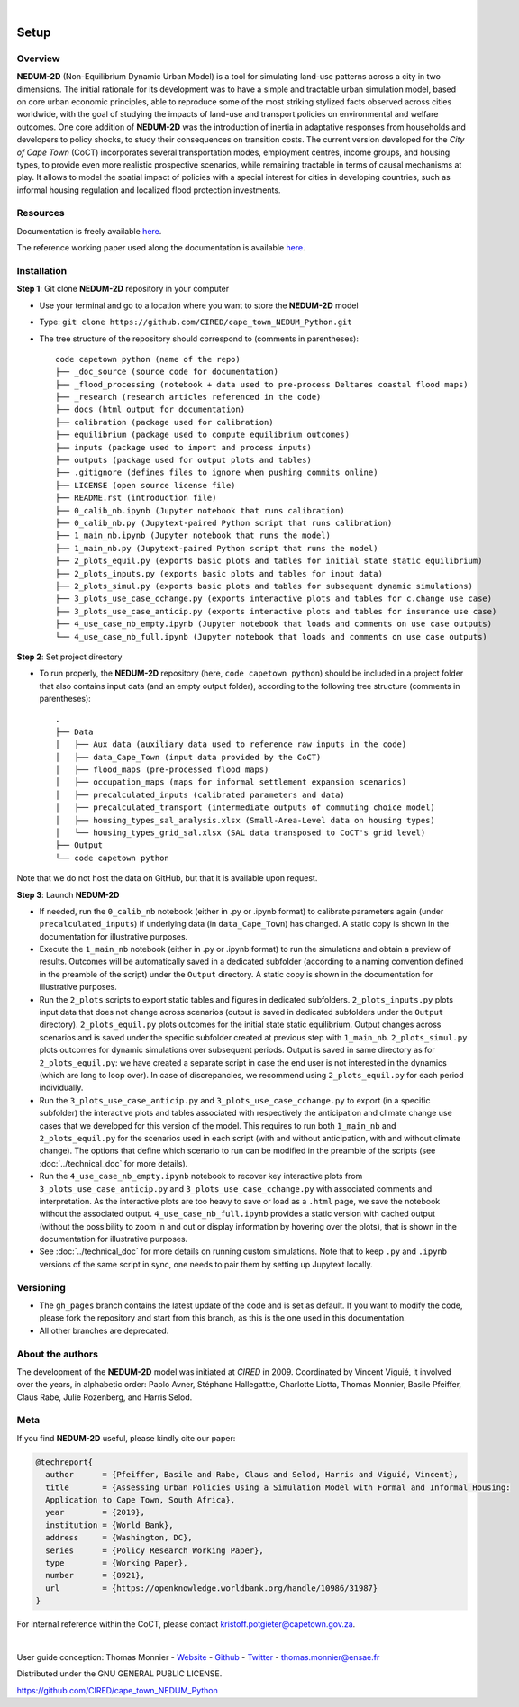 ..
	.. image:: images/GFDRR-logo.png
		:width: 45.75 %
		:alt: Global Facility for Disaster Reduction and Recovery logo
	.. image:: images/NT-Logo.jpg
		:width: 24.75 %
		:alt: National Treasury logo
	.. image:: images/CSP-Logo-CMYK.jpg
		:width: 24.95 %
		:alt: Cities Support Programme logo

	.. image:: images/SECO-logo.jpg
		:width: 48 %
		:alt: State Secretariat for Economic Affairs logo
	.. image:: images/COCT-logo.jpeg
		:width: 38 %
		:alt: City of Cape Town logo
	.. image:: images/Logo_CIRED.png
		:width: 12 %
		:alt: Centre International de Recherche sur l’Environnement et le Développement logo

.. image:: images/banner_crop.png
	:width: 100 %
	:alt: Sponsors' logo banner

|

=====
Setup
=====

--------
Overview
--------

**NEDUM-2D** (Non-Equilibrium Dynamic Urban Model) is a tool for simulating land-use patterns across a city in two dimensions. The initial rationale for its development was to have a simple and tractable urban simulation model, based on core urban economic principles, able to reproduce some of the most striking stylized facts observed across cities worldwide, with the goal of studying the impacts of land-use and transport policies on environmental and welfare outcomes. One core addition of **NEDUM-2D** was the introduction of inertia in adaptative responses from households and developers to policy shocks, to study their consequences on transition costs. The current version developed for the *City of Cape Town* (CoCT) incorporates several transportation modes, employment centres, income groups, and housing types, to provide even more realistic prospective scenarios, while remaining tractable in terms of causal mechanisms at play. It allows to model the spatial impact of policies with a special interest for cities in developing countries, such as informal housing regulation and localized flood protection investments.

---------
Resources
---------

Documentation is freely available `here <https://cired.github.io/cape_town_NEDUM_Python/>`__.

The reference working paper used along the documentation is available `here <https://openknowledge.worldbank.org/handle/10986/31987?locale-attribute=fr>`__.

------------
Installation
------------

**Step 1**: Git clone **NEDUM-2D** repository in your computer

* Use your terminal and go to a location where you want to store the **NEDUM-2D** model
* Type: ``git clone https://github.com/CIRED/cape_town_NEDUM_Python.git``
* The tree structure of the repository should correspond to (comments in parentheses)::

	code capetown python (name of the repo)
	├── _doc_source (source code for documentation)
	├── _flood_processing (notebook + data used to pre-process Deltares coastal flood maps)
	├── _research (research articles referenced in the code)
	├── docs (html output for documentation)
	├── calibration (package used for calibration)
	├── equilibrium (package used to compute equilibrium outcomes)
	├── inputs (package used to import and process inputs)
	├── outputs (package used for output plots and tables)
	├── .gitignore (defines files to ignore when pushing commits online)
	├── LICENSE (open source license file)
	├── README.rst (introduction file)
	├── 0_calib_nb.ipynb (Jupyter notebook that runs calibration)
	├── 0_calib_nb.py (Jupytext-paired Python script that runs calibration)
	├── 1_main_nb.ipynb (Jupyter notebook that runs the model)
	├── 1_main_nb.py (Jupytext-paired Python script that runs the model)
	├── 2_plots_equil.py (exports basic plots and tables for initial state static equilibrium)
	├── 2_plots_inputs.py (exports basic plots and tables for input data)
	├── 2_plots_simul.py (exports basic plots and tables for subsequent dynamic simulations)
	├── 3_plots_use_case_cchange.py (exports interactive plots and tables for c.change use case)
	├── 3_plots_use_case_anticip.py (exports interactive plots and tables for insurance use case)
	├── 4_use_case_nb_empty.ipynb (Jupyter notebook that loads and comments on use case outputs)
	└── 4_use_case_nb_full.ipynb (Jupyter notebook that loads and comments on use case outputs)

**Step 2**: Set project directory

* To run properly, the **NEDUM-2D** repository (here, ``code capetown python``) should be included in a project folder that also contains input data (and an empty output folder), according to the following tree structure (comments in parentheses)::

	.
	├── Data
	│   ├── Aux data (auxiliary data used to reference raw inputs in the code)
	│   ├── data_Cape_Town (input data provided by the CoCT)
	│   ├── flood_maps (pre-processed flood maps)
	│   ├── occupation_maps (maps for informal settlement expansion scenarios)
	│   ├── precalculated_inputs (calibrated parameters and data)
	│   ├── precalculated_transport (intermediate outputs of commuting choice model)
	│   ├── housing_types_sal_analysis.xlsx (Small-Area-Level data on housing types)
	│   └── housing_types_grid_sal.xlsx (SAL data transposed to CoCT's grid level)
	├── Output
	└── code capetown python

Note that we do not host the data on GitHub, but that it is available upon request.

**Step 3**: Launch **NEDUM-2D**

* If needed, run the ``0_calib_nb`` notebook (either in .py or .ipynb format) to calibrate parameters again (under ``precalculated_inputs``) if underlying data (in ``data_Cape_Town``) has changed. A static copy is shown in the documentation for illustrative purposes.
* Execute the ``1_main_nb`` notebook (either in .py or .ipynb format) to run the simulations and obtain a preview of results. Outcomes will be automatically saved in a dedicated subfolder (according to a naming convention defined in the preamble of the script) under the ``Output`` directory. A static copy is shown in the documentation for illustrative purposes.
* Run the ``2_plots`` scripts to export static tables and figures in dedicated subfolders. ``2_plots_inputs.py`` plots input data that does not change across scenarios (output is saved in dedicated subfolders under the ``Output`` directory). ``2_plots_equil.py`` plots outcomes for the initial state static equilibrium. Output changes across scenarios and is saved under the specific subfolder created at previous step with ``1_main_nb``. ``2_plots_simul.py`` plots outcomes for dynamic simulations over subsequent periods. Output is saved in same directory as for ``2_plots_equil.py``: we have created a separate script in case the end user is not interested in the dynamics (which are long to loop over). In case of discrepancies, we recommend using ``2_plots_equil.py`` for each period individually.
* Run the ``3_plots_use_case_anticip.py`` and ``3_plots_use_case_cchange.py`` to export (in a specific subfolder) the interactive plots and tables associated with respectively the anticipation and climate change use cases that we developed for this version of the model. This requires to run both ``1_main_nb`` and ``2_plots_equil.py`` for the scenarios used in each script (with and without anticipation, with and without climate change). The options that define which scenario to run can be modified in the preamble of the scripts (see :doc:`../technical_doc` for more details).
* Run the ``4_use_case_nb_empty.ipynb`` notebook to recover key interactive plots from ``3_plots_use_case_anticip.py`` and ``3_plots_use_case_cchange.py`` with associated comments and interpretation. As the interactive plots are too heavy to save or load as a ``.html`` page, we save the notebook without the associated output. ``4_use_case_nb_full.ipynb`` provides a static version with cached output (without the possibility to zoom in and out or display information by hovering over the plots), that is shown in the documentation for illustrative purposes.
* See :doc:`../technical_doc` for more details on running custom simulations. Note that to keep ``.py`` and ``.ipynb`` versions of the same script in sync, one needs to pair them by setting up Jupytext locally.

----------
Versioning
----------

* The ``gh_pages`` branch contains the latest update of the code and is set as default. If you want to modify the code, please fork the repository and start from this branch, as this is the one used in this documentation.
* All other branches are deprecated.

-----------------
About the authors
-----------------

The development of the **NEDUM-2D** model was initiated at *CIRED* in 2009. Coordinated by Vincent Viguié, it involved over the years, in alphabetic order: Paolo Avner, Stéphane Hallegattte, Charlotte Liotta, Thomas Monnier, Basile Pfeiffer, Claus Rabe, Julie Rozenberg, and Harris Selod.

.. _meta_link:

----
Meta
----

If you find **NEDUM-2D** useful, please kindly cite our paper:

.. code-block:: latex

	@techreport{
	  author      = {Pfeiffer, Basile and Rabe, Claus and Selod, Harris and Viguié, Vincent},
	  title       = {Assessing Urban Policies Using a Simulation Model with Formal and Informal Housing:
	  Application to Cape Town, South Africa},
	  year        = {2019},
	  institution = {World Bank},
	  address     = {Washington, DC},
	  series      = {Policy Research Working Paper},
	  type        = {Working Paper},
	  number      = {8921},
	  url         = {https://openknowledge.worldbank.org/handle/10986/31987}
	}

For internal reference within the CoCT, please contact kristoff.potgieter@capetown.gov.za.

|

User guide conception: Thomas Monnier - `Website <https://tlmonnier.github.io>`_ - `Github <https://github.com/TLMonnier>`_ - `Twitter <https://twitter.com/TLMonnier>`_ - thomas.monnier@ensae.fr

Distributed under the GNU GENERAL PUBLIC LICENSE.

https://github.com/CIRED/cape_town_NEDUM_Python